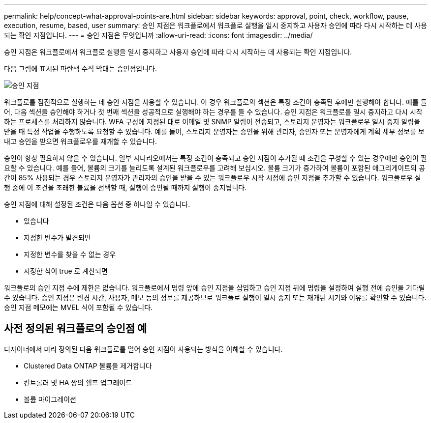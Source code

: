 ---
permalink: help/concept-what-approval-points-are.html 
sidebar: sidebar 
keywords: approval, point, check, workflow, pause, execution, resume, based, user 
summary: 승인 지점은 워크플로에서 워크플로 실행을 일시 중지하고 사용자 승인에 따라 다시 시작하는 데 사용되는 확인 지점입니다. 
---
= 승인 지점은 무엇입니까
:allow-uri-read: 
:icons: font
:imagesdir: ../media/


[role="lead"]
승인 지점은 워크플로에서 워크플로 실행을 일시 중지하고 사용자 승인에 따라 다시 시작하는 데 사용되는 확인 지점입니다.

다음 그림에 표시된 파란색 수직 막대는 승인점입니다.

image::../media/approval_point.png[승인 지점]

워크플로를 점진적으로 실행하는 데 승인 지점을 사용할 수 있습니다. 이 경우 워크플로의 섹션은 특정 조건이 충족된 후에만 실행해야 합니다. 예를 들어, 다음 섹션을 승인해야 하거나 첫 번째 섹션을 성공적으로 실행해야 하는 경우를 들 수 있습니다. 승인 지점은 워크플로를 일시 중지하고 다시 시작하는 프로세스를 처리하지 않습니다. WFA 구성에 지정된 대로 이메일 및 SNMP 알림이 전송되고, 스토리지 운영자는 워크플로우 일시 중지 알림을 받을 때 특정 작업을 수행하도록 요청할 수 있습니다. 예를 들어, 스토리지 운영자는 승인을 위해 관리자, 승인자 또는 운영자에게 계획 세부 정보를 보내고 승인을 받으면 워크플로우를 재개할 수 있습니다.

승인이 항상 필요하지 않을 수 있습니다. 일부 시나리오에서는 특정 조건이 충족되고 승인 지점이 추가될 때 조건을 구성할 수 있는 경우에만 승인이 필요할 수 있습니다. 예를 들어, 볼륨의 크기를 늘리도록 설계된 워크플로우를 고려해 보십시오. 볼륨 크기가 증가하여 볼륨이 포함된 애그리게이트의 공간이 85% 사용되는 경우 스토리지 운영자가 관리자의 승인을 받을 수 있는 워크플로우 시작 시점에 승인 지점을 추가할 수 있습니다. 워크플로우 실행 중에 이 조건을 초래한 볼륨을 선택할 때, 실행이 승인될 때까지 실행이 중지됩니다.

승인 지점에 대해 설정된 조건은 다음 옵션 중 하나일 수 있습니다.

* 있습니다
* 지정한 변수가 발견되면
* 지정한 변수를 찾을 수 없는 경우
* 지정한 식이 true 로 계산되면


워크플로의 승인 지점 수에 제한은 없습니다. 워크플로에서 명령 앞에 승인 지점을 삽입하고 승인 지점 뒤에 명령을 설정하여 실행 전에 승인을 기다릴 수 있습니다. 승인 지점은 변경 시간, 사용자, 메모 등의 정보를 제공하므로 워크플로 실행이 일시 중지 또는 재개된 시기와 이유를 확인할 수 있습니다. 승인 지점 메모에는 MVEL 식이 포함될 수 있습니다.



== 사전 정의된 워크플로의 승인점 예

디자이너에서 미리 정의된 다음 워크플로를 열어 승인 지점이 사용되는 방식을 이해할 수 있습니다.

* Clustered Data ONTAP 볼륨을 제거합니다
* 컨트롤러 및 HA 쌍의 쉘프 업그레이드
* 볼륨 마이그레이션

